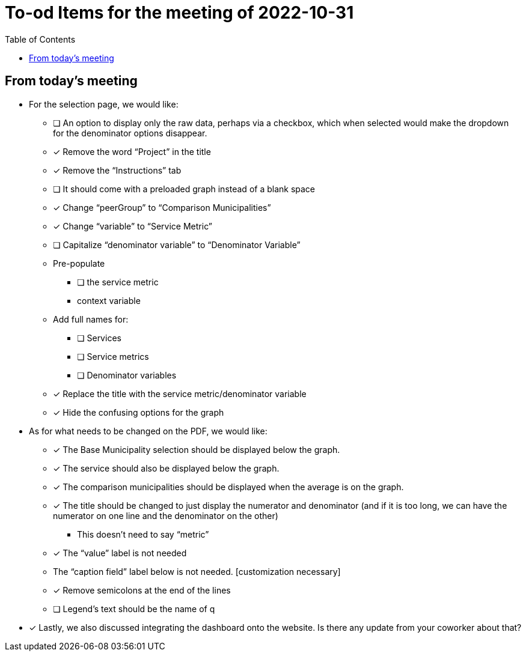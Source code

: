 :toc: macro
:toclevels: 3
:icons: font


= To-od Items for the meeting of 2022-10-31

toc::[]

== From today's meeting


* For the selection page, we would like:
** [ ] An option to display only the raw data, perhaps via a checkbox, which when selected would make the dropdown for the denominator options disappear.
** [x] Remove the word “Project” in the title
** [x] Remove the “Instructions” tab
** [ ] It should come with a preloaded graph instead of a blank space
** [x] Change “peerGroup” to “Comparison Municipalities”
** [x] Change “variable” to “Service Metric”
** [ ] Capitalize “denominator variable” to “Denominator Variable”
** Pre-populate
*** [ ] the service metric
*** context variable
** Add full names for:
*** [ ] Services
*** [ ] Service metrics
*** [ ] Denominator variables
** [x] Replace the title with the service metric/denominator variable
** [x] Hide the confusing options for the graph
 

* As for what needs to be changed on the PDF, we would like:
** [x] The Base Municipality selection should be displayed below the graph.
** [x] The service should also be displayed below the graph.
** [x] The comparison municipalities should be displayed when the average is on the graph.
** [x] The title should be changed to just display the numerator and denominator (and if it is too long, we can have the numerator on one line and the denominator on the other)
*** This doesn’t need to say “metric”
** [x] The “value” label is not needed
** The “caption field” label below is not needed. [customization necessary]
** [x] Remove semicolons at the end of the lines

** [ ] Legend's text should be the name of q
 
* [x] Lastly, we also discussed integrating the dashboard onto the website. Is there any update from your coworker about that?
 
